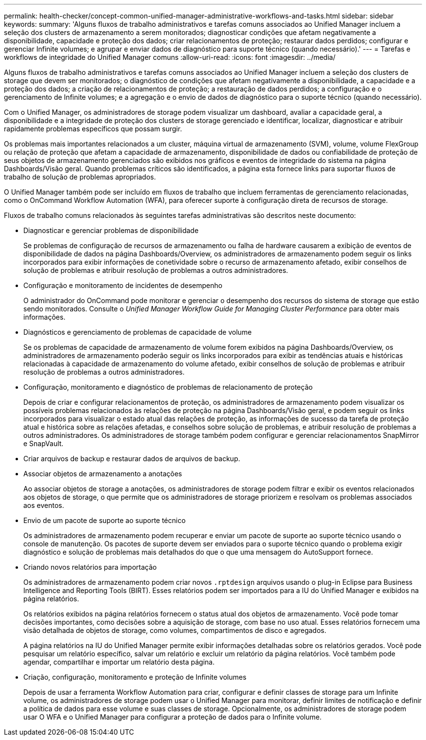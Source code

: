 ---
permalink: health-checker/concept-common-unified-manager-administrative-workflows-and-tasks.html 
sidebar: sidebar 
keywords:  
summary: 'Alguns fluxos de trabalho administrativos e tarefas comuns associados ao Unified Manager incluem a seleção dos clusters de armazenamento a serem monitorados; diagnosticar condições que afetam negativamente a disponibilidade, capacidade e proteção dos dados; criar relacionamentos de proteção; restaurar dados perdidos; configurar e gerenciar Infinite volumes; e agrupar e enviar dados de diagnóstico para suporte técnico (quando necessário).' 
---
= Tarefas e workflows de integridade do Unified Manager comuns
:allow-uri-read: 
:icons: font
:imagesdir: ../media/


[role="lead"]
Alguns fluxos de trabalho administrativos e tarefas comuns associados ao Unified Manager incluem a seleção dos clusters de storage que devem ser monitorados; o diagnóstico de condições que afetam negativamente a disponibilidade, a capacidade e a proteção dos dados; a criação de relacionamentos de proteção; a restauração de dados perdidos; a configuração e o gerenciamento de Infinite volumes; e a agregação e o envio de dados de diagnóstico para o suporte técnico (quando necessário).

Com o Unified Manager, os administradores de storage podem visualizar um dashboard, avaliar a capacidade geral, a disponibilidade e a integridade de proteção dos clusters de storage gerenciado e identificar, localizar, diagnosticar e atribuir rapidamente problemas específicos que possam surgir.

Os problemas mais importantes relacionados a um cluster, máquina virtual de armazenamento (SVM), volume, volume FlexGroup ou relação de proteção que afetam a capacidade de armazenamento, disponibilidade de dados ou confiabilidade de proteção de seus objetos de armazenamento gerenciados são exibidos nos gráficos e eventos de integridade do sistema na página Dashboards/Visão geral. Quando problemas críticos são identificados, a página esta fornece links para suportar fluxos de trabalho de solução de problemas apropriados.

O Unified Manager também pode ser incluído em fluxos de trabalho que incluem ferramentas de gerenciamento relacionadas, como o OnCommand Workflow Automation (WFA), para oferecer suporte à configuração direta de recursos de storage.

Fluxos de trabalho comuns relacionados às seguintes tarefas administrativas são descritos neste documento:

* Diagnosticar e gerenciar problemas de disponibilidade
+
Se problemas de configuração de recursos de armazenamento ou falha de hardware causarem a exibição de eventos de disponibilidade de dados na página Dashboards/Overview, os administradores de armazenamento podem seguir os links incorporados para exibir informações de conetividade sobre o recurso de armazenamento afetado, exibir conselhos de solução de problemas e atribuir resolução de problemas a outros administradores.

* Configuração e monitoramento de incidentes de desempenho
+
O administrador do OnCommand pode monitorar e gerenciar o desempenho dos recursos do sistema de storage que estão sendo monitorados. Consulte o _Unified Manager Workflow Guide for Managing Cluster Performance_ para obter mais informações.

* Diagnósticos e gerenciamento de problemas de capacidade de volume
+
Se os problemas de capacidade de armazenamento de volume forem exibidos na página Dashboards/Overview, os administradores de armazenamento poderão seguir os links incorporados para exibir as tendências atuais e históricas relacionadas à capacidade de armazenamento do volume afetado, exibir conselhos de solução de problemas e atribuir resolução de problemas a outros administradores.

* Configuração, monitoramento e diagnóstico de problemas de relacionamento de proteção
+
Depois de criar e configurar relacionamentos de proteção, os administradores de armazenamento podem visualizar os possíveis problemas relacionados às relações de proteção na página Dashboards/Visão geral, e podem seguir os links incorporados para visualizar o estado atual das relações de proteção, as informações de sucesso da tarefa de proteção atual e histórica sobre as relações afetadas, e conselhos sobre solução de problemas, e atribuir resolução de problemas a outros administradores. Os administradores de storage também podem configurar e gerenciar relacionamentos SnapMirror e SnapVault.

* Criar arquivos de backup e restaurar dados de arquivos de backup.
* Associar objetos de armazenamento a anotações
+
Ao associar objetos de storage a anotações, os administradores de storage podem filtrar e exibir os eventos relacionados aos objetos de storage, o que permite que os administradores de storage priorizem e resolvam os problemas associados aos eventos.

* Envio de um pacote de suporte ao suporte técnico
+
Os administradores de armazenamento podem recuperar e enviar um pacote de suporte ao suporte técnico usando o console de manutenção. Os pacotes de suporte devem ser enviados para o suporte técnico quando o problema exigir diagnóstico e solução de problemas mais detalhados do que o que uma mensagem do AutoSupport fornece.

* Criando novos relatórios para importação
+
Os administradores de armazenamento podem criar novos `.rptdesign` arquivos usando o plug-in Eclipse para Business Intelligence and Reporting Tools (BIRT). Esses relatórios podem ser importados para a IU do Unified Manager e exibidos na página relatórios.

+
Os relatórios exibidos na página relatórios fornecem o status atual dos objetos de armazenamento. Você pode tomar decisões importantes, como decisões sobre a aquisição de storage, com base no uso atual. Esses relatórios fornecem uma visão detalhada de objetos de storage, como volumes, compartimentos de disco e agregados.

+
A página relatórios na IU do Unified Manager permite exibir informações detalhadas sobre os relatórios gerados. Você pode pesquisar um relatório específico, salvar um relatório e excluir um relatório da página relatórios. Você também pode agendar, compartilhar e importar um relatório desta página.

* Criação, configuração, monitoramento e proteção de Infinite volumes
+
Depois de usar a ferramenta Workflow Automation para criar, configurar e definir classes de storage para um Infinite volume, os administradores de storage podem usar o Unified Manager para monitorar, definir limites de notificação e definir a política de dados para esse volume e suas classes de storage. Opcionalmente, os administradores de storage podem usar O WFA e o Unified Manager para configurar a proteção de dados para o Infinite volume.


